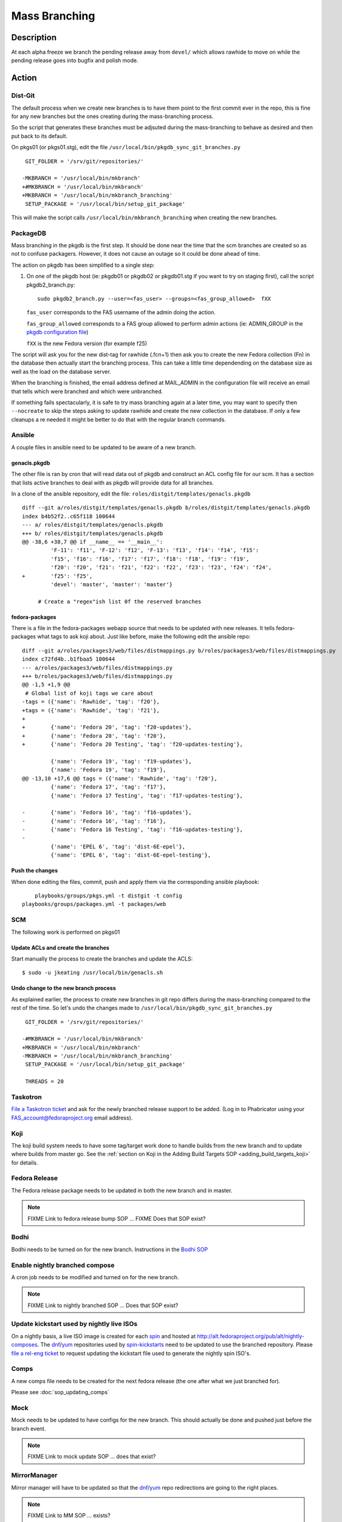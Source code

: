 .. SPDX-License-Identifier:    CC-BY-SA-3.0


==============
Mass Branching
==============

Description
===========

At each alpha freeze we branch the pending release away from ``devel/`` which
allows rawhide to move on while the pending release goes into bugfix and
polish mode.

Action
======

Dist-Git
--------

The default process when we create new branches is to have them point to the
first commit ever in the repo, this is fine for any new branches but the ones
creating during the mass-branching process.

So the script that generates these branches must be adjsuted during the
mass-branching to behave as desired and then put back to its default.

On pkgs01 (or pkgs01.stg), edit the file
``/usr/local/bin/pkgdb_sync_git_branches.py``

::

	 GIT_FOLDER = '/srv/git/repositories/'
 	
	-MKBRANCH = '/usr/local/bin/mkbranch'
	+#MKBRANCH = '/usr/local/bin/mkbranch'
	+MKBRANCH = '/usr/local/bin/mkbranch_branching'
	 SETUP_PACKAGE = '/usr/local/bin/setup_git_package'

This will make the script calls ``/usr/local/bin/mkbranch_branching`` when
creating the new branches.


PackageDB
---------

Mass branching in the pkgdb is the first step. It should be done near the time
that the scm branches are created so as not to confuse packagers.  However, it
does not cause an outage so it could be done ahead of time.

The action on pkgdb has been simplified to a single step:

#. On one of the pkgdb host (ie: pkgdb01 or pkgdb02 or pkgdb01.stg if you want 
   to try on staging first), call the script pkgdb2_branch.py:

   ::

        sudo pkgdb2_branch.py --user=<fas_user> --groups=<fas_group_allowed>  fXX

   ``fas_user`` corresponds to the FAS username of the admin doing the action.

   ``fas_group_allowed`` corresponds to a FAS group allowed to perform admin
   actions (ie: ADMIN_GROUP in the `pkgdb configuration file`_)

   ``fXX`` is the new Fedora version (for example f25)

The script will ask you for the new dist-tag for rawhide (.fcn+1) then ask you
to create the new Fedora collection (Fn) in the database then actually start the
branching process. This can take a little time dependending on the database size
as well as the load on the database server.

When the branching is finished, the email address defined at MAIL_ADMIN in the
configuration file will receive an email that tells which were branched and
which were unbranched.

If something fails spectacularly, it is safe to try mass branching again at a
later time, you may want to specify then ``--nocreate`` to skip the steps asking
to update rawhide and create the new collection in the database.  If only a few
cleanups a re needed it might be better to do that with the regular branch
commands.


Ansible
-------

A couple files in ansible need to be updated to be aware of a new branch.


genacls.pkgdb
^^^^^^^^^^^^^

The other file is ran by cron that will read data out of pkgdb and construct an
ACL config file for our scm.  It has a section that lists active branches to
deal with as pkgdb will provide data for all branches.

In a clone of the ansible repository, edit the file:
``roles/distgit/templates/genacls.pkgdb``

::

	diff --git a/roles/distgit/templates/genacls.pkgdb b/roles/distgit/templates/genacls.pkgdb
	index b4b52f2..c65f118 100644
	--- a/ roles/distgit/templates/genacls.pkgdb
	+++ b/ roles/distgit/templates/genacls.pkgdb
	@@ -38,6 +38,7 @@ if __name__ == '__main__':
	         'F-11': 'f11', 'F-12': 'f12', 'F-13': 'f13', 'f14': 'f14', 'f15':
	         'f15', 'f16': 'f16', 'f17': 'f17', 'f18': 'f18', 'f19': 'f19',
	         'f20': 'f20', 'f21': 'f21', 'f22': 'f22', 'f23': 'f23', 'f24': 'f24',
	+        'f25': 'f25',
	         'devel': 'master', 'master': 'master'}
	
	     # Create a "regex"ish list 0f the reserved branches


fedora-packages
^^^^^^^^^^^^^^^

There is a file in the fedora-packages webapp source that needs to be updated
with new releases.  It tells fedora-packages what tags to ask koji about. Just
like before, make the following edit the ansible repo:

::

    diff --git a/roles/packages3/web/files/distmappings.py b/roles/packages3/web/files/distmappings.py
    index c72fd4b..b1fbaa5 100644
    --- a/roles/packages3/web/files/distmappings.py
    +++ b/roles/packages3/web/files/distmappings.py
    @@ -1,5 +1,9 @@
     # Global list of koji tags we care about
    -tags = ({'name': 'Rawhide', 'tag': 'f20'},
    +tags = ({'name': 'Rawhide', 'tag': 'f21'},
    +
    +        {'name': 'Fedora 20', 'tag': 'f20-updates'},
    +        {'name': 'Fedora 20', 'tag': 'f20'},
    +        {'name': 'Fedora 20 Testing', 'tag': 'f20-updates-testing'},

             {'name': 'Fedora 19', 'tag': 'f19-updates'},
             {'name': 'Fedora 19', 'tag': 'f19'},
    @@ -13,10 +17,6 @@ tags = ({'name': 'Rawhide', 'tag': 'f20'},
             {'name': 'Fedora 17', 'tag': 'f17'},
             {'name': 'Fedora 17 Testing', 'tag': 'f17-updates-testing'},

    -        {'name': 'Fedora 16', 'tag': 'f16-updates'},
    -        {'name': 'Fedora 16', 'tag': 'f16'},
    -        {'name': 'Fedora 16 Testing', 'tag': 'f16-updates-testing'},
    -
             {'name': 'EPEL 6', 'tag': 'dist-6E-epel'},
             {'name': 'EPEL 6', 'tag': 'dist-6E-epel-testing'},

Push the changes
^^^^^^^^^^^^^^^^

When done editing the files, commit, push and apply them via the corresponding
ansible playbook:

::

	playbooks/groups/pkgs.yml -t distgit -t config
    playbooks/groups/packages.yml -t packages/web


SCM
---

The following work is performed on pkgs01


Update ACLs and create the branches
^^^^^^^^^^^^^^^^^^^^^^^^^^^^^^^^^^^

Start manually the process to create the branches and update the ACLS:

::

    $ sudo -u jkeating /usr/local/bin/genacls.sh

Undo change to the new branch process
^^^^^^^^^^^^^^^^^^^^^^^^^^^^^^^^^^^^^

As explained earlier, the process to create new branches in git repo differs
during the mass-branching compared to the rest of the time. So let's undo the
changes made to ``/usr/local/bin/pkgdb_sync_git_branches.py``

::

	 GIT_FOLDER = '/srv/git/repositories/'
 	 
	-#MKBRANCH = '/usr/local/bin/mkbranch'
	+MKBRANCH = '/usr/local/bin/mkbranch'
	-MKBRANCH = '/usr/local/bin/mkbranch_branching'
	 SETUP_PACKAGE = '/usr/local/bin/setup_git_package'
 	 
	 THREADS = 20


Taskotron
---------
`File a Taskotron ticket`_ and ask for the newly branched release support to
be added. (Log in to Phabricator using your FAS_account@fedoraproject.org
email address).


Koji
----
The koji build system needs to have some tag/target work done to handle builds
from the new branch and to update where builds from master go. See the
:ref:`section on Koji in the Adding Build Targets SOP <adding_build_targets_koji>`
for details.


Fedora Release
--------------
The Fedora release package needs to be updated in both the new branch and in
master.

.. note::
    FIXME Link to fedora release bump SOP ... FIXME Does that SOP exist?


Bodhi
-----
Bodhi needs to be turned on for the new branch. Instructions in the `Bodhi SOP`_


Enable nightly branched compose
-------------------------------
A cron job needs to be modified and turned on for the new branch.

.. note::
    FIXME Link to nightly branched SOP ... Does that SOP exist?


Update kickstart used by nightly live ISOs
------------------------------------------

On a nightly basis, a live ISO image is created for each `spin`_ and hosted at
http://alt.fedoraproject.org/pub/alt/nightly-composes.  The `dnf`_/`yum`_
repositories used by  `spin-kickstarts`_ need to be updated to use the branched
repository.  Please `file a rel-eng ticket`_ to request updating the kickstart
file used to generate the nightly spin ISO's.


Comps
-----
A new comps file needs to be created for the next fedora release (the one after
what we just branched for).

Please see :doc:`sop_updating_comps`


Mock
----
Mock needs to be updated to have configs for the new branch.  This should
actually be done and pushed just before the branch event.

.. note::
    FIXME Link to mock update SOP ... does that exist?


MirrorManager
-------------
Mirror manager will have to be updated so that the `dnf`_/`yum`_ repo
redirections are going to the right places.

.. note::
    FIXME Link to MM SOP ... exists?


Update critpath
---------------

Packagedb has information about which packages are critpath and which are not.
A script that reads the `dnf`_/`yum`_ repodata (critpath group in comps, and
the package dependencies) is used to generate this.  Read
:doc:`sop_update_critpath` for the steps to take.


Consider Before Running
=======================

.. note::
    FIXME: Need some love here

.. _master collection: https://admin.fedoraproject.org/pkgdb/collection/master/
.. _Admin interface of pkgdb: https://admin.fedoraproject.org/pkgdb/admin/
.. _Final Freeze: https://fedoraproject.org/wiki/Schedule
.. _pkgdb configuration file:
    https://infrastructure.fedoraproject.org/infra/ansible/roles/pkgdb2/templates/pkgdb2.cfg
.. _File a Taskotron ticket:
    https://phab.qadevel.cloud.fedoraproject.org/maniphest/task/edit/form/default/?title=release%20is%20EOL&priority=80&tags=libtaskotron
.. _Bodhi SOP: https://infrastructure.fedoraproject.org/infra/docs/bodhi.rst
.. _spin: http://spins.fedoraproject.org
.. _dnf: https://fedoraproject.org/wiki/Dnf
.. _yum: https://fedoraproject.org/wiki/Yum
.. _spin-kickstarts: https://fedorahosted.org/spin-kickstarts/
.. _file a rel-eng ticket:
    https://fedorahosted.org/rel-eng/newticket?summary=Update%20nightly%20spin%20kickstart&type=task&component=production&priority=critical&milestone=Hot%20issues&cc=kevin
